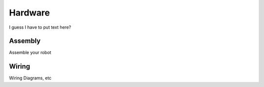 Hardware
========

I guess I have to put text here?

Assembly
--------
Assemble your robot

.. raw:: html

   <iframe src="http://learn.trossenrobotics.com/projects/165-phantomx-reactor-arm-assembly-guide.html"></iframe>


Wiring
------
Wiring Diagrams, etc
